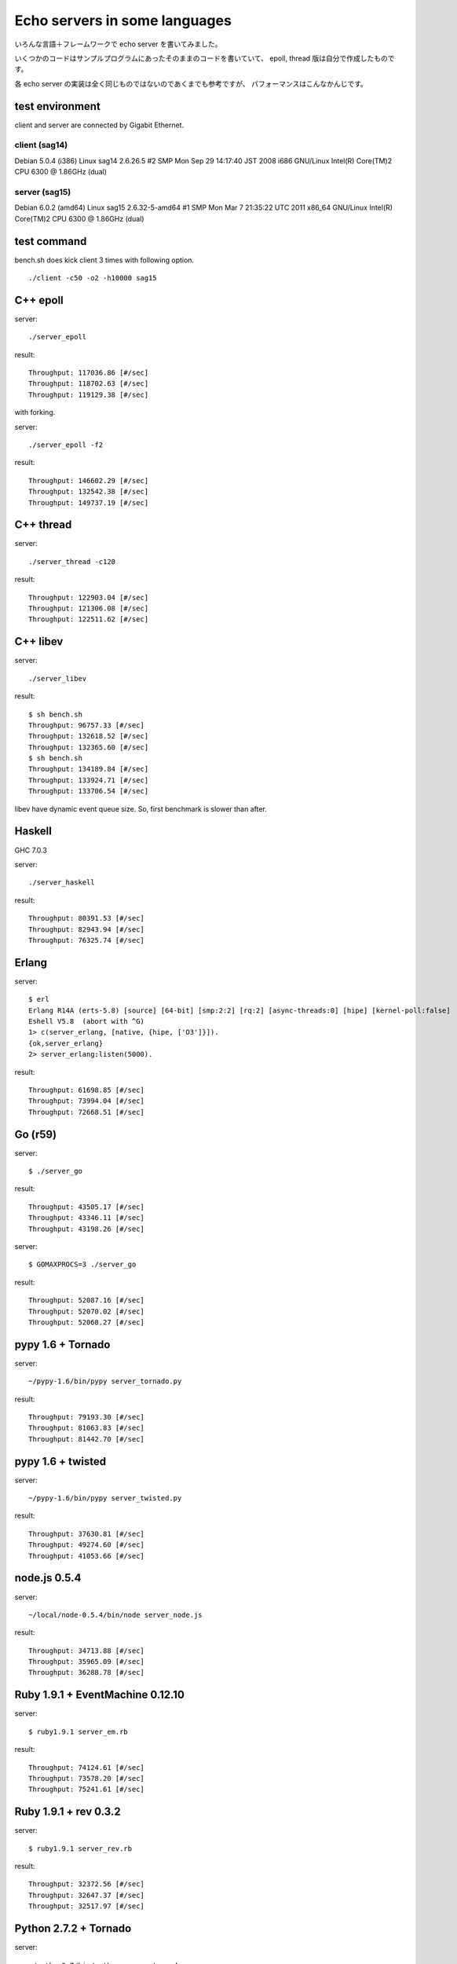 Echo servers in some languages
=================================

いろんな言語＋フレームワークで echo server を書いてみました。

いくつかのコードはサンプルプログラムにあったそのままのコードを書いていて、
epoll, thread 版は自分で作成したものです。

各 echo server の実装は全く同じものではないのであくまでも参考ですが、
パフォーマンスはこんなかんじです。

test environment
-----------------

client and server are connected by Gigabit Ethernet.

client (sag14)
^^^^^^^^^^^^^^^
Debian 5.0.4 (i386)
Linux sag14 2.6.26.5 #2 SMP Mon Sep 29 14:17:40 JST 2008 i686 GNU/Linux
Intel(R) Core(TM)2 CPU          6300  @ 1.86GHz (dual)

server (sag15)
^^^^^^^^^^^^^^^
Debian 6.0.2 (amd64)
Linux sag15 2.6.32-5-amd64 #1 SMP Mon Mar 7 21:35:22 UTC 2011 x86_64 GNU/Linux
Intel(R) Core(TM)2 CPU          6300  @ 1.86GHz (dual)

test command
-------------

bench.sh does kick client 3 times with following option.

::

   ./client -c50 -o2 -h10000 sag15

C++ epoll
---------

server::

   ./server_epoll

result::

   Throughput: 117036.86 [#/sec]
   Throughput: 118702.63 [#/sec]
   Throughput: 119129.38 [#/sec]

with forking.

server::

   ./server_epoll -f2

result::

   Throughput: 146602.29 [#/sec]
   Throughput: 132542.38 [#/sec]
   Throughput: 149737.19 [#/sec]


C++ thread
-----------

server::

   ./server_thread -c120

result::

   Throughput: 122903.04 [#/sec]
   Throughput: 121306.08 [#/sec]
   Throughput: 122511.62 [#/sec]

C++ libev
-------------

server::

   ./server_libev

result::

   $ sh bench.sh 
   Throughput: 96757.33 [#/sec]
   Throughput: 132618.52 [#/sec]
   Throughput: 132365.60 [#/sec]
   $ sh bench.sh 
   Throughput: 134189.84 [#/sec]
   Throughput: 133924.71 [#/sec]
   Throughput: 133706.54 [#/sec]

libev have dynamic event queue size. So, first benchmark is slower than
after.


Haskell
----------

GHC 7.0.3

server::

   ./server_haskell

result::

   Throughput: 80391.53 [#/sec]
   Throughput: 82943.94 [#/sec]
   Throughput: 76325.74 [#/sec]


Erlang
-------------

server::

   $ erl
   Erlang R14A (erts-5.8) [source] [64-bit] [smp:2:2] [rq:2] [async-threads:0] [hipe] [kernel-poll:false]
   Eshell V5.8  (abort with ^G)
   1> c(server_erlang, [native, {hipe, ['O3']}]).
   {ok,server_erlang}
   2> server_erlang:listen(5000).

result::

   Throughput: 61698.85 [#/sec]
   Throughput: 73994.04 [#/sec]
   Throughput: 72668.51 [#/sec]


Go (r59)
-------------

server::

   $ ./server_go

result::

   Throughput: 43505.17 [#/sec]
   Throughput: 43346.11 [#/sec]
   Throughput: 43198.26 [#/sec]

server::

   $ GOMAXPROCS=3 ./server_go

result::

   Throughput: 52087.16 [#/sec]
   Throughput: 52070.02 [#/sec]
   Throughput: 52068.27 [#/sec]


pypy 1.6 + Tornado
---------------------

server::

   ~/pypy-1.6/bin/pypy server_tornado.py 

result::

   Throughput: 79193.30 [#/sec]
   Throughput: 81063.83 [#/sec]
   Throughput: 81442.70 [#/sec]


pypy 1.6 + twisted
-------------------

server::

   ~/pypy-1.6/bin/pypy server_twisted.py 

result::

   Throughput: 37630.81 [#/sec]
   Throughput: 49274.60 [#/sec]
   Throughput: 41053.66 [#/sec]


node.js  0.5.4
---------------

server::

   ~/local/node-0.5.4/bin/node server_node.js


result::

   Throughput: 34713.88 [#/sec]
   Throughput: 35965.09 [#/sec]
   Throughput: 36288.78 [#/sec]



Ruby 1.9.1 + EventMachine 0.12.10
-----------------------------------

server::

   $ ruby1.9.1 server_em.rb

result::

   Throughput: 74124.61 [#/sec]
   Throughput: 73578.20 [#/sec]
   Throughput: 75241.61 [#/sec]



Ruby 1.9.1 + rev 0.3.2
-------------------------

server::

   $ ruby1.9.1 server_rev.rb

result::

   Throughput: 32372.56 [#/sec]
   Throughput: 32647.37 [#/sec]
   Throughput: 32517.97 [#/sec]



Python 2.7.2 + Tornado
-------------------------

server::

   ~/python2.7/bin/python server_tornado.py

result::

   Throughput: 59626.30 [#/sec]
   Throughput: 50793.45 [#/sec]
   Throughput: 51566.35 [#/sec]


Python 2.7.2 + gevent
-------------------------------

server::

   ~/python2.7/bin/python server_gevent.py

result for gevent 0.13.6::

   Throughput: 17751.24 [#/sec]
   Throughput: 17607.05 [#/sec]
   Throughput: 17537.34 [#/sec]

result for gevent 1.0a2::

   Throughput: 19433.81 [#/sec]
   Throughput: 19455.66 [#/sec]
   Throughput: 19371.97 [#/sec]


gevent-1.0a2 without greenlet. Event driven fashion::

   ~/python2.7/bin/python server_gevent_loop.py

result::

   Throughput: 62942.07 [#/sec]
   Throughput: 63338.58 [#/sec]
   Throughput: 62814.45 [#/sec]



Python 2.7.2 + Twisted
----------------------

server::

   ~/python2.7/bin/python server_twidted.py

result::

   Throughput: 14339.96 [#/sec]
   Throughput: 13982.39 [#/sec]
   Throughput: 13841.22 [#/sec]


..
   vim: paste sw=3 expandtab
